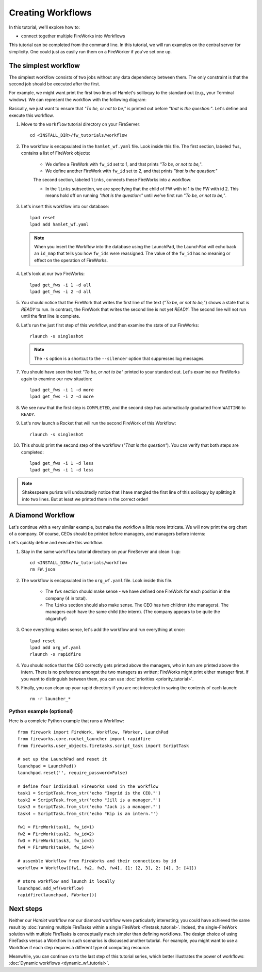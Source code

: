 ==================
Creating Workflows
==================

In this tutorial, we'll explore how to:

* connect together multiple FireWorks into Workflows

This tutorial can be completed from the command line. In this tutorial, we will run examples on the central server for simplicity. One could just as easily run them on a FireWorker if you've set one up.


The simplest workflow
=====================

The simplest workflow consists of two jobs without any data dependency between them. The only constraint is that the second job should be executed after the first.

For example, we might want print the first two lines of Hamlet's soliloquy to the standard out (e.g., your Terminal window). We can represent the workflow with the following diagram:

.. image:: _static/hamlet_wf.png
   :width: 200px
   :align: center
   :alt: Hamlet WF

Basically, we just want to ensure that *"To be, or not to be,"* is printed out before *"that is the question:"*. Let's define and execute this workflow.

1. Move to the ``workflow`` tutorial directory on your FireServer::

    cd <INSTALL_DIR>/fw_tutorials/workflow

#. The workflow is encapsulated in the ``hamlet_wf.yaml`` file. Look inside this file. The first section, labeled ``fws``, contains a list of FireWork objects:

    * We define a FireWork with ``fw_id`` set to 1, and that prints *"To be, or not to be,"*.
    * We define another FireWork with ``fw_id`` set to 2, and that prints *"that is the question:"*

    The second section, labeled ``links``, connects these FireWorks into a workflow:

    * In the ``links`` subsection, we are specifying that the child of FW with id 1 is the FW with id 2. This means hold off on running *"that is the question:"* until we've first run *"To be, or not to be,"*.

#. Let's insert this workflow into our database::

    lpad reset
    lpad add hamlet_wf.yaml

   .. note:: When you insert the Workflow into the database using the LaunchPad, the LaunchPad will echo back an ``id_map`` that tells you how ``fw_ids`` were reassigned. The value of the ``fw_id`` has no meaning or effect on the operation of FireWorks.

#. Let's look at our two FireWorks::

    lpad get_fws -i 1 -d all
    lpad get_fws -i 2 -d all

#. You should notice that the FireWork that writes the first line of the text (*"To be, or not to be,"*) shows a state that is *READY* to run. In contrast, the FireWork that writes the second line is not yet *READY*. The second line will not run until the first line is complete.

#. Let's run the just first step of this workflow, and then examine the state of our FireWorks::

    rlaunch -s singleshot

   .. note:: The ``-s`` option is a shortcut to the ``--silencer`` option that suppresses log messages.

#. You should have seen the text *"To be, or not to be"* printed to your standard out. Let's examine our FireWorks again to examine our new situation::

    lpad get_fws -i 1 -d more
    lpad get_fws -i 2 -d more

#. We see now that the first step is ``COMPLETED``, and the second step has automatically graduated from ``WAITING`` to ``READY``.

#. Let's now launch a Rocket that will run the second FireWork of this Workflow::

    rlaunch -s singleshot

#. This should print the second step of the workflow (*"That is the question"*). You can verify that both steps are completed::

    lpad get_fws -i 1 -d less
    lpad get_fws -i 1 -d less

.. note:: Shakespeare purists will undoubtedly notice that I have mangled the first line of this soliloquy by splitting it into two lines. But at least we printed them in the correct order!

A Diamond Workflow
==================

Let's continue with a very similar example, but make the workflow a little more intricate. We will now print the org chart of a company. Of course, CEOs should be printed before managers, and managers before interns:

.. image:: _static/org_wf.png
   :width: 400px
   :align: center
   :alt: Org chart WF

Let's quickly define and execute this workflow.

1. Stay in the same ``workflow`` tutorial directory on your FireServer and clean it up::

    cd <INSTALL_DIR>/fw_tutorials/workflow
    rm FW.json

#. The workflow is encapsulated in the ``org_wf.yaml`` file. Look inside this file.

    * The ``fws`` section should make sense - we have defined one FireWork for each position in the company (4 in total).
    * The ``links`` section should also make sense. The CEO has two children (the managers). The managers each have the same child (the intern). (The company appears to be quite the oligarchy!)

#. Once everything makes sense, let's add the workflow and run everything at once::

    lpad reset
    lpad add org_wf.yaml
    rlaunch -s rapidfire

#. You should notice that the CEO correctly gets printed above the managers, who in turn are printed above the intern. There is no preference amongst the two managers as written; FireWorks might print either manager first. If you want to distinguish between them, you can use :doc:`priorities <priority_tutorial>`.

#. Finally, you can clean up your rapid directory if you are not interested in saving the contents of each launch::

    rm -r launcher_*

Python example (optional)
-------------------------

Here is a complete Python example that runs a Workflow::

    from firework import FireWork, Workflow, FWorker, LaunchPad
    from fireworks.core.rocket_launcher import rapidfire
    from fireworks.user_objects.firetasks.script_task import ScriptTask

    # set up the LaunchPad and reset it
    launchpad = LaunchPad()
    launchpad.reset('', require_password=False)

    # define four individual FireWorks used in the Workflow
    task1 = ScriptTask.from_str('echo "Ingrid is the CEO."')
    task2 = ScriptTask.from_str('echo "Jill is a manager."')
    task3 = ScriptTask.from_str('echo "Jack is a manager."')
    task4 = ScriptTask.from_str('echo "Kip is an intern."')

    fw1 = FireWork(task1, fw_id=1)
    fw2 = FireWork(task2, fw_id=2)
    fw3 = FireWork(task3, fw_id=3)
    fw4 = FireWork(task4, fw_id=4)

    # assemble Workflow from FireWorks and their connections by id
    workflow = Workflow([fw1, fw2, fw3, fw4], {1: [2, 3], 2: [4], 3: [4]})

    # store workflow and launch it locally
    launchpad.add_wf(workflow)
    rapidfire(launchpad, FWorker())

Next steps
==========

Neither our *Hamlet* workflow nor our diamond workflow were particularly interesting; you could have achieved the same result by :doc:`running multiple FireTasks within a single FireWork <firetask_tutorial>`. Indeed, the single-FireWork solution with multiple FireTasks is conceptually much simpler than defining workflows. The design choice of using FireTasks versus a Workflow in such scenarios is discussed another tutorial. For example, you might want to use a Workflow if each step requires a different type of computing resource.

Meanwhile, you can continue on to the last step of this tutorial series, which better illustrates the power of workflows: :doc:`Dynamic workflows <dynamic_wf_tutorial>`.